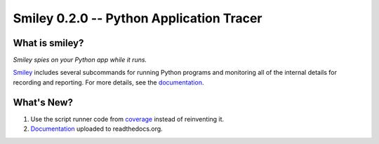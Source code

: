 ===========================================
 Smiley 0.2.0 -- Python Application Tracer
===========================================

.. tags:: smiley release python

What is smiley?
===============

*Smiley spies on your Python app while it runs.*

Smiley_ includes several subcommands for running Python programs and
monitoring all of the internal details for recording and
reporting. For more details, see the documentation_.

What's New?
===========

1. Use the script runner code from coverage_ instead of reinventing it.
2. Documentation_ uploaded to readthedocs.org.

.. _coverage: https://pypi.python.org/pypi/coverage

.. _smiley: https://github.com/dhellmann/smiley

.. _documentation: https://smiley.readthedocs.org/en/latest/


